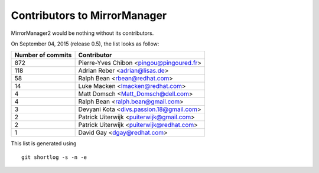 Contributors to MirrorManager
=============================

MirrorManager2 would be nothing without its contributors.

On September 04, 2015 (release 0.5), the list looks as follow:

=================  ===========
Number of commits  Contributor
=================  ===========
       872          Pierre-Yves Chibon <pingou@pingoured.fr>
       118          Adrian Reber <adrian@lisas.de>
        58          Ralph Bean <rbean@redhat.com>
        14          Luke Macken <lmacken@redhat.com>
         4          Matt Domsch <Matt_Domsch@dell.com>
         4          Ralph Bean <ralph.bean@gmail.com>
         3          Devyani Kota <divs.passion.18@gmail.com>
         2          Patrick Uiterwijk <puiterwijk@gmail.com>
         2          Patrick Uiterwijk <puiterwijk@redhat.com>
         1          David Gay <dgay@redhat.com>

=================  ===========

This list is generated using

::

  git shortlog -s -n -e


